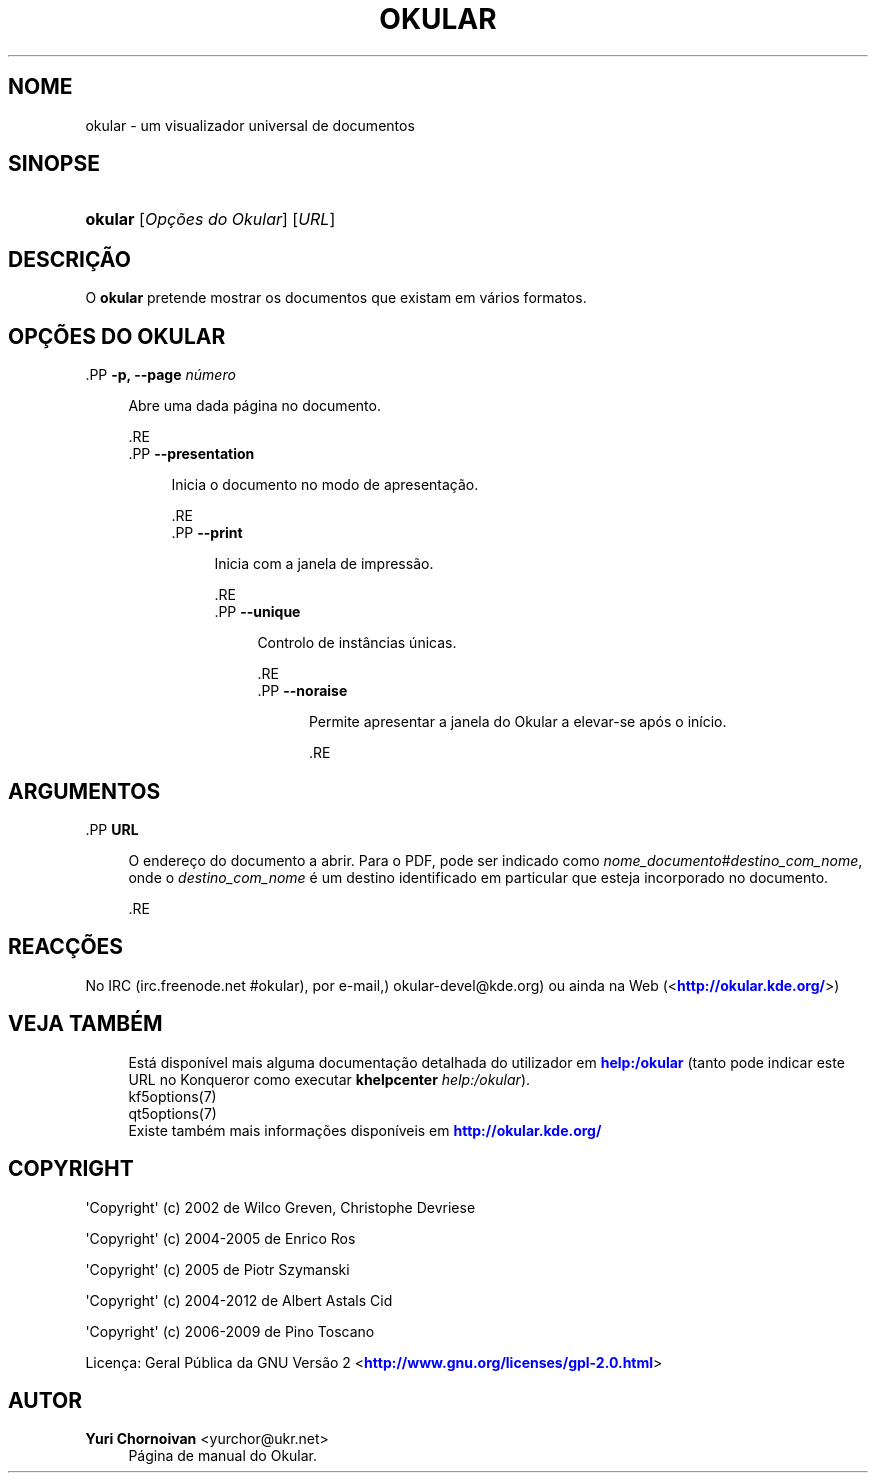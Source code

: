 '\" t
.\"     Title: \fBokular\fR
.\"    Author: Yuri Chornoivan <yurchor@ukr.net>
.\" Generator: DocBook XSL Stylesheets v1.79.2 <http://docbook.sf.net/>
.\"      Date: 2016-11-04
.\"    Manual: Manual de Utilizador do Okular
.\"    Source: Aplicações do KDE Okular 1.0
.\"  Language: Portuguese
.\"
.TH "\FBOKULAR\FR" "1" "2016\-11\-04" "Aplicações do KDE Okular 1.0" "Manual de Utilizador do Okular"
.\" -----------------------------------------------------------------
.\" * Define some portability stuff
.\" -----------------------------------------------------------------
.\" ~~~~~~~~~~~~~~~~~~~~~~~~~~~~~~~~~~~~~~~~~~~~~~~~~~~~~~~~~~~~~~~~~
.\" http://bugs.debian.org/507673
.\" http://lists.gnu.org/archive/html/groff/2009-02/msg00013.html
.\" ~~~~~~~~~~~~~~~~~~~~~~~~~~~~~~~~~~~~~~~~~~~~~~~~~~~~~~~~~~~~~~~~~
.ie \n(.g .ds Aq \(aq
.el       .ds Aq '
.\" -----------------------------------------------------------------
.\" * set default formatting
.\" -----------------------------------------------------------------
.\" disable hyphenation
.nh
.\" disable justification (adjust text to left margin only)
.ad l
.\" -----------------------------------------------------------------
.\" * MAIN CONTENT STARTS HERE *
.\" -----------------------------------------------------------------




.SH "NOME"
okular \- um visualizador universal de documentos

.SH "SINOPSE"
.HP \w'\fBokular\fR\ 'u
\fBokular\fR  [\fIOpções\ do\ Okular\fR]  [\fIURL\fR] 



.SH "DESCRIÇÃO"
.PP
O
\fBokular\fR
pretende mostrar os documentos que existam em vários formatos\&.



.SH "OPÇÕES DO OKULAR"



  .PP
\fB\-p, \-\-page \fR\fB\fInúmero\fR\fR
.RS 4

    
  
Abre uma dada página no documento\&.

  
  .RE
  .PP
\fB\-\-presentation\fR
.RS 4

    
  
Inicia o documento no modo de apresentação\&.

  
  .RE
  .PP
\fB\-\-print\fR
.RS 4

    
  
Inicia com a janela de impressão\&.

  
  .RE
  .PP
\fB\-\-unique\fR
.RS 4

    
  
Controlo de instâncias únicas\&.

  
  .RE
  .PP
\fB\-\-noraise\fR
.RS 4

    
  
Permite apresentar a janela do Okular a elevar\-se após o início\&.

  
  .RE


.SH "ARGUMENTOS"



  .PP
\fBURL\fR
.RS 4

    
  
    O endereço do documento a abrir\&. Para o PDF, pode ser indicado como
\fInome_documento\fR#\fIdestino_com_nome\fR, onde o
\fIdestino_com_nome\fR
é um destino identificado em particular que esteja incorporado no documento\&.

  
  .RE


.SH "REACÇÕES"
.PP
No IRC (irc\&.freenode\&.net #okular), por e\-mail,) okular\-devel@kde\&.org) ou ainda na Web (<\m[blue]\fBhttp://okular\&.kde\&.org/\fR\m[]>)


.SH "VEJA TAMBÉM"

.RS 4
Está disponível mais alguma documentação detalhada do utilizador em \m[blue]\fBhelp:/okular\fR\m[] (tanto pode indicar este URL no Konqueror como executar \fB\fBkhelpcenter\fR\fR\fB \fR\fB\fIhelp:/okular\fR\fR)\&.
.RE
.RS 4
kf5options(7)
.RE
.RS 4
qt5options(7)
.RE
.RS 4
Existe também mais informações disponíveis em \m[blue]\fBhttp://okular\&.kde\&.org/\fR\m[]
.RE

.SH "COPYRIGHT"
.PP
\*(AqCopyright\*(Aq (c) 2002 de Wilco Greven, Christophe Devriese
.PP
\*(AqCopyright\*(Aq (c) 2004\-2005 de Enrico Ros
.PP
\*(AqCopyright\*(Aq (c) 2005 de Piotr Szymanski
.PP
\*(AqCopyright\*(Aq (c) 2004\-2012 de Albert Astals Cid
.PP
\*(AqCopyright\*(Aq (c) 2006\-2009 de Pino Toscano
.PP
Licença: Geral Pública da GNU Versão 2 <\m[blue]\fBhttp://www\&.gnu\&.org/licenses/gpl\-2\&.0\&.html\fR\m[]>

.SH "AUTOR"
.PP
\fBYuri Chornoivan\fR <\&yurchor@ukr\&.net\&>
.RS 4
Página de manual do Okular\&.
.RE

